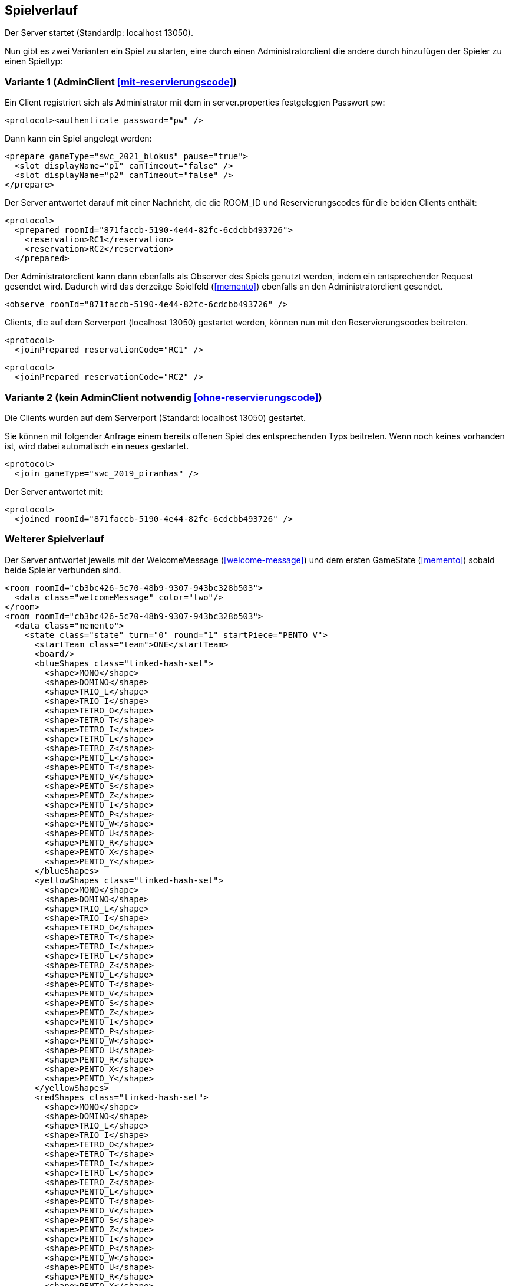 == Spielverlauf

Der Server startet (StandardIp: localhost 13050).

Nun gibt es zwei Varianten ein Spiel zu starten, eine durch einen Administratorclient die andere durch hinzufügen der Spieler zu einen Spieltyp:

=== Variante 1 (AdminClient xref:mit-reservierungscode[])

Ein Client registriert sich als Administrator mit dem in server.properties festgelegten Passwort pw:

[source, xml]
----
<protocol><authenticate password="pw" />
----

Dann kann ein Spiel angelegt werden:

[source, xml]
----
<prepare gameType="swc_2021_blokus" pause="true">
  <slot displayName="p1" canTimeout="false" />
  <slot displayName="p2" canTimeout="false" />
</prepare>

----
Der Server antwortet darauf mit einer Nachricht, die die ROOM_ID und Reservierungscodes für die beiden Clients enthält:

[source, xml]
----
<protocol>
  <prepared roomId="871faccb-5190-4e44-82fc-6cdcbb493726">
    <reservation>RC1</reservation>
    <reservation>RC2</reservation>
  </prepared>
----

Der Administratorclient kann dann ebenfalls als Observer des Spiels genutzt werden, indem ein entsprechender Request gesendet wird.
Dadurch wird das derzeitge Spielfeld (xref:memento[]) ebenfalls an den Administratorclient gesendet.

[source, xml]
----
<observe roomId="871faccb-5190-4e44-82fc-6cdcbb493726" />
----

Clients, die auf dem Serverport (localhost 13050) gestartet werden, können nun mit den Reservierungscodes beitreten.

[source, xml]
----
<protocol>
  <joinPrepared reservationCode="RC1" />
----
[source, xml]
----
<protocol>
  <joinPrepared reservationCode="RC2" />
----

=== Variante 2 (kein AdminClient notwendig xref:ohne-reservierungscode[])

Die Clients wurden auf dem Serverport (Standard: localhost 13050) gestartet.

Sie können mit folgender Anfrage einem bereits offenen Spiel des entsprechenden Typs beitreten.
Wenn noch keines vorhanden ist, wird dabei automatisch ein neues gestartet.

[source, xml]
----
<protocol>
  <join gameType="swc_2019_piranhas" />
----

Der Server antwortet mit:

[source, xml]
----
<protocol>
  <joined roomId="871faccb-5190-4e44-82fc-6cdcbb493726" />
----


=== Weiterer Spielverlauf

Der Server antwortet jeweils mit der WelcomeMessage (xref:welcome-message[]) und dem ersten GameState (xref:memento[]) sobald beide Spieler verbunden sind.

[source, xml]
----
<room roomId="cb3bc426-5c70-48b9-9307-943bc328b503">
  <data class="welcomeMessage" color="two"/>
</room>
<room roomId="cb3bc426-5c70-48b9-9307-943bc328b503">
  <data class="memento">
    <state class="state" turn="0" round="1" startPiece="PENTO_V">
      <startTeam class="team">ONE</startTeam>
      <board/>
      <blueShapes class="linked-hash-set">
        <shape>MONO</shape>
        <shape>DOMINO</shape>
        <shape>TRIO_L</shape>
        <shape>TRIO_I</shape>
        <shape>TETRO_O</shape>
        <shape>TETRO_T</shape>
        <shape>TETRO_I</shape>
        <shape>TETRO_L</shape>
        <shape>TETRO_Z</shape>
        <shape>PENTO_L</shape>
        <shape>PENTO_T</shape>
        <shape>PENTO_V</shape>
        <shape>PENTO_S</shape>
        <shape>PENTO_Z</shape>
        <shape>PENTO_I</shape>
        <shape>PENTO_P</shape>
        <shape>PENTO_W</shape>
        <shape>PENTO_U</shape>
        <shape>PENTO_R</shape>
        <shape>PENTO_X</shape>
        <shape>PENTO_Y</shape>
      </blueShapes>
      <yellowShapes class="linked-hash-set">
        <shape>MONO</shape>
        <shape>DOMINO</shape>
        <shape>TRIO_L</shape>
        <shape>TRIO_I</shape>
        <shape>TETRO_O</shape>
        <shape>TETRO_T</shape>
        <shape>TETRO_I</shape>
        <shape>TETRO_L</shape>
        <shape>TETRO_Z</shape>
        <shape>PENTO_L</shape>
        <shape>PENTO_T</shape>
        <shape>PENTO_V</shape>
        <shape>PENTO_S</shape>
        <shape>PENTO_Z</shape>
        <shape>PENTO_I</shape>
        <shape>PENTO_P</shape>
        <shape>PENTO_W</shape>
        <shape>PENTO_U</shape>
        <shape>PENTO_R</shape>
        <shape>PENTO_X</shape>
        <shape>PENTO_Y</shape>
      </yellowShapes>
      <redShapes class="linked-hash-set">
        <shape>MONO</shape>
        <shape>DOMINO</shape>
        <shape>TRIO_L</shape>
        <shape>TRIO_I</shape>
        <shape>TETRO_O</shape>
        <shape>TETRO_T</shape>
        <shape>TETRO_I</shape>
        <shape>TETRO_L</shape>
        <shape>TETRO_Z</shape>
        <shape>PENTO_L</shape>
        <shape>PENTO_T</shape>
        <shape>PENTO_V</shape>
        <shape>PENTO_S</shape>
        <shape>PENTO_Z</shape>
        <shape>PENTO_I</shape>
        <shape>PENTO_P</shape>
        <shape>PENTO_W</shape>
        <shape>PENTO_U</shape>
        <shape>PENTO_R</shape>
        <shape>PENTO_X</shape>
        <shape>PENTO_Y</shape>
      </redShapes>
      <greenShapes class="linked-hash-set">
        <shape>MONO</shape>
        <shape>DOMINO</shape>
        <shape>TRIO_L</shape>
        <shape>TRIO_I</shape>
        <shape>TETRO_O</shape>
        <shape>TETRO_T</shape>
        <shape>TETRO_I</shape>
        <shape>TETRO_L</shape>
        <shape>TETRO_Z</shape>
        <shape>PENTO_L</shape>
        <shape>PENTO_T</shape>
        <shape>PENTO_V</shape>
        <shape>PENTO_S</shape>
        <shape>PENTO_Z</shape>
        <shape>PENTO_I</shape>
        <shape>PENTO_P</shape>
        <shape>PENTO_W</shape>
        <shape>PENTO_U</shape>
        <shape>PENTO_R</shape>
        <shape>PENTO_X</shape>
        <shape>PENTO_Y</shape>
      </greenShapes>
      <lastMoveMono class="linked-hash-map"/>
      <validColors class="linked-hash-set">
        <color>BLUE</color>
        <color>YELLOW</color>
        <color>RED</color>
        <color>GREEN</color>
      </validColors>
      <first displayName="One">
        <color class="team">ONE</color>
      </first>
      <second displayName="Two">
        <color class="team">TWO</color>
      </second>
    </state>
  </data>
</room>
----

Der erste Spieler erhält dann eine Zugaufforderung (xref:move-request[]), falls in server.properties paused auf false gesetzt wurde.
Falls das Spiel pausiert ist, muss das Spiel durch einen Administratorclient gestartet werden:

Verbinden des Administratorclients (falls es sich um die erste Kontaktaufnahme zum Server handelt, ansonsten <protocol> weglassen).

[source,xml]
----
<protocol>
  <authenticate password="examplepassword" />
----
Pausierung aufheben:

[source,xml]
----
<pause roomId="871faccb-5190-4e44-82fc-6cdcbb493726" pause="false" />
----
Daraufhin wird der erste Spieler aufgefordert einen Zug zu senden:

[source,xml]
----
<room roomId="871faccb-5190-4e44-82fc-6cdcbb493726">
  <data class="sc.framework.plugins.protocol.MoveRequest" />
</room>
----

Der Client des CurrentPlayer sendet nun einen Zug (xref:zug[]):

[source, xml]
----
<room roomId="cb3bc426-5c70-48b9-9307-943bc328b503">
  <data class="sc.plugin2021.SetMove">
    <piece color="BLUE" kind="PENTO_V" rotation="RIGHT" isFlipped="false">
      <position x="17" y="0"/>
    </piece>
  </data>
</room>
----

So geht es abwechselnd weiter, bis zum Spielende (xref:spielende[]).
Die letzte Nachricht des Servers endet mit:

[source, xml]
----
</protocol>
----

Danach wird die Verbindung geschlossen.
